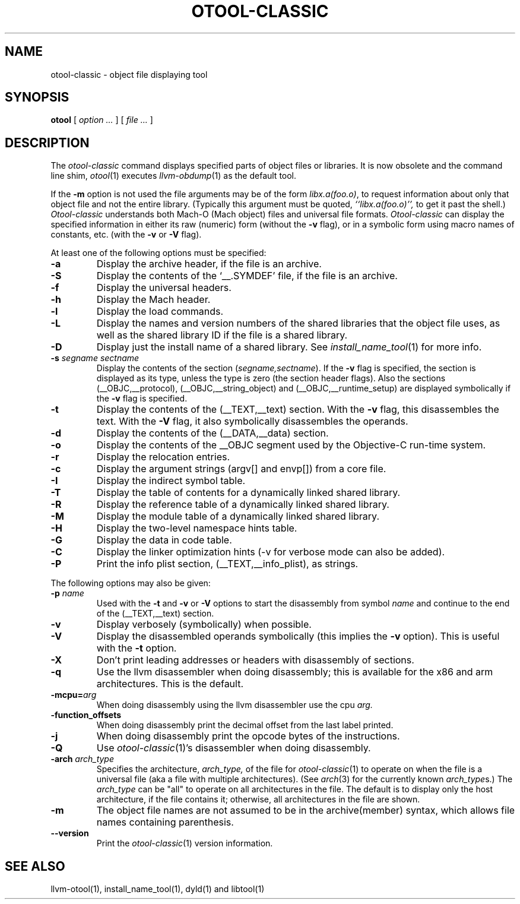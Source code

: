 .TH OTOOL-CLASSIC 1 "June 22, 2017" "Apple Inc."
.SH NAME
otool-classic \- object file displaying tool
.SH SYNOPSIS
.B otool
[ 
.I "option \&..."
] [ 
.I "file \&..."
] 
.SH DESCRIPTION
The
.I otool-classic
command displays specified parts of object files or libraries.  It is now
obsolete and the command line shim,
.IR otool (1)
executes
.IR llvm-obdump (1)
as the default tool.
.PP
If the
.B \-m
option is not used the file
arguments may be of the form
.IR "libx.a(foo.o)" ,
to request information about only that object file and not
the entire library.   (Typically this argument must be quoted,
.I ``libx.a(foo.o)'',
to get it past the shell.)
.I  Otool-classic
understands both Mach-O (Mach object) files and universal file formats.
.I  Otool-classic
can display the specified information in either its raw (numeric) form
(without the
.B \-v
flag), or in a symbolic form using macro names of constants, etc. (with the 
.B \-v
or
.B \-V
flag).
.PP
At least one of the following options must be specified:
.TP
.B \-a
Display the archive header, if the file is an archive.
.TP
.B \-S
Display the contents of the `\_\^\_.SYMDEF' file, if the file is an archive.
.TP
.B \-f
Display the universal headers.
.TP
.B \-h
Display the Mach header.
.TP
.B \-l
Display the load commands.
.TP
.B \-L
Display the names and version numbers of the shared libraries that the object
file uses, as well as the shared library ID if the file is a shared library.
.TP
.B \-D
Display just the install name of a shared library.  See
.IR install_name_tool (1)
for more info.
.TP
.BI \-s " segname sectname"
Display the contents of the section
.RI ( segname,sectname ).
If the
.B \-v
flag is specified, the section is displayed as its type, unless the type is
zero (the section header flags).  Also the sections
(\_\^\_OBJC,\_\^\_protocol),
(\_\^\_OBJC,__string_object) and (\_\^\_OBJC,\_\^\_runtime_setup) are displayed
symbolically if the
.B \-v
flag is specified.
.TP
.B \-t
Display the contents of the (\_\^\_TEXT,\_\^\_text) section.  With the
.B \-v
flag, this disassembles the text.  With the
.B \-V
flag, it also symbolically disassembles the operands.
.TP
.B \-d
Display the contents of the (\_\^\_DATA,\_\^\_data) section.
.TP
.B \-o
Display the contents of the \_\^\_OBJC segment used by the Objective-C run-time
system.
.TP
.B \-r
Display the relocation entries.
.TP
.B \-c
Display the argument strings (argv[] and envp[]) from a core file.
.TP
.B \-I
Display the indirect symbol table.
.TP
.B \-T
Display the table of contents for a dynamically linked shared library.
.TP
.B \-R
Display the reference table of a dynamically linked shared library.
.TP
.B \-M
Display the module table of a dynamically linked shared library.
.TP
.B \-H
Display the two-level namespace hints table.
.TP
.B \-G
Display the data in code table.
.TP
.B \-C
Display the linker optimization hints (-v for verbose mode can also be added).
.TP
.B \-P
Print the info plist section, (\_\^\_TEXT,\_\^\_info\_plist), as strings.

.PP
The following options may also be given:
.TP
.BI "\-p " name
Used with the
.B \-t
and
.B \-v
or
.B \-V
options to start the disassembly from symbol
.I name
and continue to the end of the (\_\^\_TEXT,\_\^\_text) section.
.TP
.B \-v
Display verbosely (symbolically) when possible.
.TP
.B \-V
Display the disassembled operands symbolically (this implies the
.B \-v
option).  This is useful with the
.B \-t
option.
.TP
.B \-X
Don't print leading addresses or headers with disassembly of sections.
.TP
.B \-q
Use the llvm disassembler when doing disassembly; this is available for the x86
and arm architectures.  This is the default.
.TP
.BI \-mcpu= arg
When doing disassembly using the llvm disassembler use the cpu
.I arg.
.TP
.B \-function_offsets
When doing disassembly print the decimal offset from the last label printed.
.TP
.B \-j
When doing disassembly print the opcode bytes of the instructions.
.TP
.B \-Q
Use
.IR otool-classic (1)'s
disassembler when doing disassembly.
.TP
.BI \-arch " arch_type"
Specifies the architecture,
.I arch_type,
of the file for
.IR otool-classic (1)
to operate on when the file is a universal file (aka a file with multiple
architectures).  (See
.IR arch (3)
for the currently known
.IR arch_type s.)
The
.I arch_type
can be "all" to operate on all architectures in the file.
The default is to display only the host architecture, if the file contains it;
otherwise, all architectures in the file are shown.
.TP
.B \-m
The object file names are not assumed to be in the archive(member) syntax,
which allows file names containing parenthesis.
.TP
.B \-\-version
Print the
.IR otool-classic (1)
version information.
.SH "SEE ALSO"
llvm-otool(1), install_name_tool(1), dyld(1) and libtool(1)
